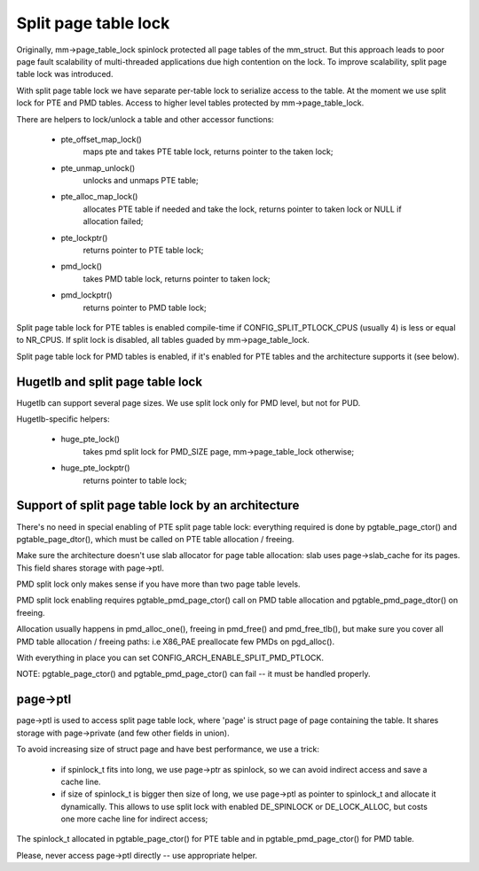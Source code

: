 .. _split_page_table_lock:

=====================
Split page table lock
=====================

Originally, mm->page_table_lock spinlock protected all page tables of the
mm_struct. But this approach leads to poor page fault scalability of
multi-threaded applications due high contention on the lock. To improve
scalability, split page table lock was introduced.

With split page table lock we have separate per-table lock to serialize
access to the table. At the moment we use split lock for PTE and PMD
tables. Access to higher level tables protected by mm->page_table_lock.

There are helpers to lock/unlock a table and other accessor functions:

 - pte_offset_map_lock()
	maps pte and takes PTE table lock, returns pointer to the taken
	lock;
 - pte_unmap_unlock()
	unlocks and unmaps PTE table;
 - pte_alloc_map_lock()
	allocates PTE table if needed and take the lock, returns pointer
	to taken lock or NULL if allocation failed;
 - pte_lockptr()
	returns pointer to PTE table lock;
 - pmd_lock()
	takes PMD table lock, returns pointer to taken lock;
 - pmd_lockptr()
	returns pointer to PMD table lock;

Split page table lock for PTE tables is enabled compile-time if
CONFIG_SPLIT_PTLOCK_CPUS (usually 4) is less or equal to NR_CPUS.
If split lock is disabled, all tables guaded by mm->page_table_lock.

Split page table lock for PMD tables is enabled, if it's enabled for PTE
tables and the architecture supports it (see below).

Hugetlb and split page table lock
=================================

Hugetlb can support several page sizes. We use split lock only for PMD
level, but not for PUD.

Hugetlb-specific helpers:

 - huge_pte_lock()
	takes pmd split lock for PMD_SIZE page, mm->page_table_lock
	otherwise;
 - huge_pte_lockptr()
	returns pointer to table lock;

Support of split page table lock by an architecture
===================================================

There's no need in special enabling of PTE split page table lock:
everything required is done by pgtable_page_ctor() and pgtable_page_dtor(),
which must be called on PTE table allocation / freeing.

Make sure the architecture doesn't use slab allocator for page table
allocation: slab uses page->slab_cache for its pages.
This field shares storage with page->ptl.

PMD split lock only makes sense if you have more than two page table
levels.

PMD split lock enabling requires pgtable_pmd_page_ctor() call on PMD table
allocation and pgtable_pmd_page_dtor() on freeing.

Allocation usually happens in pmd_alloc_one(), freeing in pmd_free() and
pmd_free_tlb(), but make sure you cover all PMD table allocation / freeing
paths: i.e X86_PAE preallocate few PMDs on pgd_alloc().

With everything in place you can set CONFIG_ARCH_ENABLE_SPLIT_PMD_PTLOCK.

NOTE: pgtable_page_ctor() and pgtable_pmd_page_ctor() can fail -- it must
be handled properly.

page->ptl
=========

page->ptl is used to access split page table lock, where 'page' is struct
page of page containing the table. It shares storage with page->private
(and few other fields in union).

To avoid increasing size of struct page and have best performance, we use a
trick:

 - if spinlock_t fits into long, we use page->ptr as spinlock, so we
   can avoid indirect access and save a cache line.
 - if size of spinlock_t is bigger then size of long, we use page->ptl as
   pointer to spinlock_t and allocate it dynamically. This allows to use
   split lock with enabled DE_SPINLOCK or DE_LOCK_ALLOC, but costs
   one more cache line for indirect access;

The spinlock_t allocated in pgtable_page_ctor() for PTE table and in
pgtable_pmd_page_ctor() for PMD table.

Please, never access page->ptl directly -- use appropriate helper.

